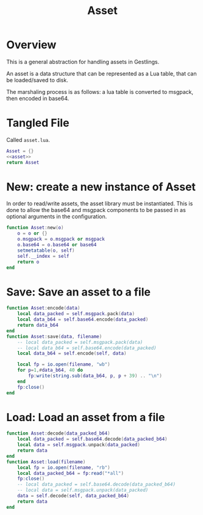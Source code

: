 #+TITLE: Asset
* Overview
This is a general abstraction for handling assets in
Gestlings.

An asset is a data structure that can be represented
as a Lua table, that can be loaded/saved to disk.

The marshaling process is as follows: a lua table
is converted to msgpack, then encoded in base64.
* Tangled File
Called =asset.lua=.
#+NAME: asset.lua
#+BEGIN_SRC lua :tangle asset/asset.lua
Asset = {}
<<asset>>
return Asset
#+END_SRC
* New: create a new instance of Asset
In order to read/write assets, the asset library
must be instantiated. This is done to allow the
base64 and msgpack components to be passed in
as optional arguments in the configuration.
#+NAME: asset
#+BEGIN_SRC lua
function Asset:new(o)
    o = o or {}
    o.msgpack = o.msgpack or msgpack
    o.base64 = o.base64 or base64
    setmetatable(o, self)
    self.__index = self
    return o
end
#+END_SRC
* Save: Save an asset to a file
#+NAME: asset
#+BEGIN_SRC lua
function Asset:encode(data)
    local data_packed = self.msgpack.pack(data)
    local data_b64 = self.base64.encode(data_packed)
    return data_b64
end
function Asset:save(data, filename)
    -- local data_packed = self.msgpack.pack(data)
    -- local data_b64 = self.base64.encode(data_packed)
    local data_b64 = self.encode(self, data)

    local fp = io.open(filename, "wb")
    for p=1,#data_b64, 40 do
        fp:write(string.sub(data_b64, p, p + 39) .. "\n")
    end
    fp:close()
end
#+END_SRC
* Load: Load an asset from a file
#+NAME: asset
#+BEGIN_SRC lua
function Asset:decode(data_packed_b64)
    local data_packed = self.base64.decode(data_packed_b64)
    local data = self.msgpack.unpack(data_packed)
    return data
end
function Asset:load(filename)
    local fp = io.open(filename, "rb")
    local data_packed_b64 = fp:read("*all")
    fp:close()
    -- local data_packed = self.base64.decode(data_packed_b64)
    -- local data = self.msgpack.unpack(data_packed)
    data = self.decode(self, data_packed_b64)
    return data
end
#+END_SRC
